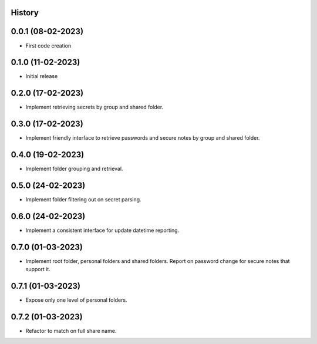 .. :changelog:

History
-------

0.0.1 (08-02-2023)
---------------------

* First code creation


0.1.0 (11-02-2023)
------------------

* Initial release


0.2.0 (17-02-2023)
------------------

* Implement retrieving secrets by group and shared folder.


0.3.0 (17-02-2023)
------------------

* Implement friendly interface to retrieve passwords and secure notes by group and shared folder.


0.4.0 (19-02-2023)
------------------

* Implement folder grouping and retrieval.


0.5.0 (24-02-2023)
------------------

* Implement folder filtering out on secret parsing.


0.6.0 (24-02-2023)
------------------

* Implement a consistent interface for update datetime reporting.


0.7.0 (01-03-2023)
------------------

* Implement root folder, personal folders and shared folders. Report on password change for secure notes that support it.


0.7.1 (01-03-2023)
------------------

* Expose only one level of personal folders.


0.7.2 (01-03-2023)
------------------

* Refactor to match on full share name.
